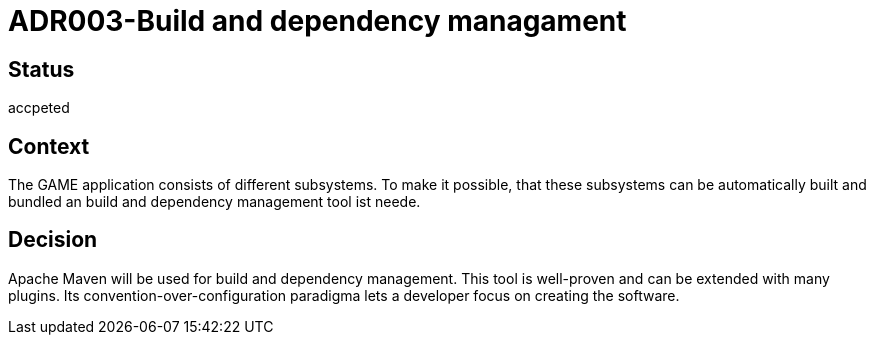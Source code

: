 = ADR003-Build and dependency managament

== Status

accpeted

== Context

The GAME application consists of different subsystems. To make it possible, that these subsystems can be automatically built and bundled an build and dependency management tool ist neede.

== Decision

Apache Maven will be used for build and dependency management. This tool is well-proven and can be extended with many plugins. Its convention-over-configuration paradigma lets a developer focus on creating the software.
